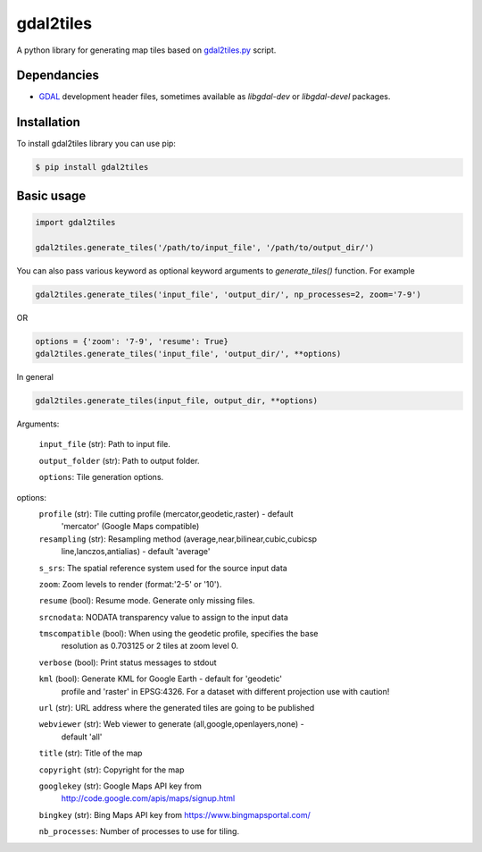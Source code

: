 ==========
gdal2tiles
==========


.. image:: https://img.shields.io/pypi/v/gdal2tiles.svg
        :target: https://pypi.python.org/pypi/gdal2tiles

.. image:: https://img.shields.io/travis/tehamalab/gdal2tiles.svg
        :target: https://travis-ci.org/tehamalab/gdal2tiles

.. image:: https://readthedocs.org/projects/gdal2tiles/badge/?version=latest
        :target: https://gdal2tiles.readthedocs.io/en/latest/?badge=latest
        :alt: Documentation Status


A python library for generating map tiles based on gdal2tiles.py_ script.


Dependancies
------------

- GDAL_ development header files, sometimes available as `libgdal-dev` or `libgdal-devel` packages.


Installation
------------

To install gdal2tiles library you can use pip:

.. code-block:: console

    $ pip install gdal2tiles


Basic usage
-----------

.. code-block:: python

    import gdal2tiles

    gdal2tiles.generate_tiles('/path/to/input_file', '/path/to/output_dir/')


You can also pass various keyword as optional keyword arguments to `generate_tiles()` function.
For example

.. code-block:: python

    gdal2tiles.generate_tiles('input_file', 'output_dir/', np_processes=2, zoom='7-9')

OR

.. code-block:: python

    options = {'zoom': '7-9', 'resume': True}
    gdal2tiles.generate_tiles('input_file', 'output_dir/', **options)


In general

.. code-block:: python

    gdal2tiles.generate_tiles(input_file, output_dir, **options)


Arguments:

    ``input_file`` (str): Path to input file.

    ``output_folder`` (str): Path to output folder.

    ``options``: Tile generation options.

options:
    ``profile`` (str): Tile cutting profile (mercator,geodetic,raster) - default
        'mercator' (Google Maps compatible)

    ``resampling`` (str): Resampling method (average,near,bilinear,cubic,cubicsp
        line,lanczos,antialias) - default 'average'

    ``s_srs``: The spatial reference system used for the source input data

    ``zoom``: Zoom levels to render (format:'2-5' or '10').

    ``resume`` (bool): Resume mode. Generate only missing files.

    ``srcnodata``: NODATA transparency value to assign to the input data

    ``tmscompatible`` (bool): When using the geodetic profile, specifies the base
        resolution as 0.703125 or 2 tiles at zoom level 0.

    ``verbose`` (bool): Print status messages to stdout

    ``kml`` (bool): Generate KML for Google Earth - default for 'geodetic'
                    profile and 'raster' in EPSG:4326. For a dataset with
                    different projection use with caution!

    ``url`` (str): URL address where the generated tiles are going to be published

    ``webviewer`` (str): Web viewer to generate (all,google,openlayers,none) -
        default 'all'

    ``title`` (str): Title of the map

    ``copyright`` (str): Copyright for the map

    ``googlekey`` (str): Google Maps API key from
        http://code.google.com/apis/maps/signup.html

    ``bingkey`` (str): Bing Maps API key from https://www.bingmapsportal.com/

    ``nb_processes``: Number of processes to use for tiling.


.. _gdal2tiles.py: http://www.gdal.org/gdal2tiles.html
.. _GDAL: http://www.gdal.org/
